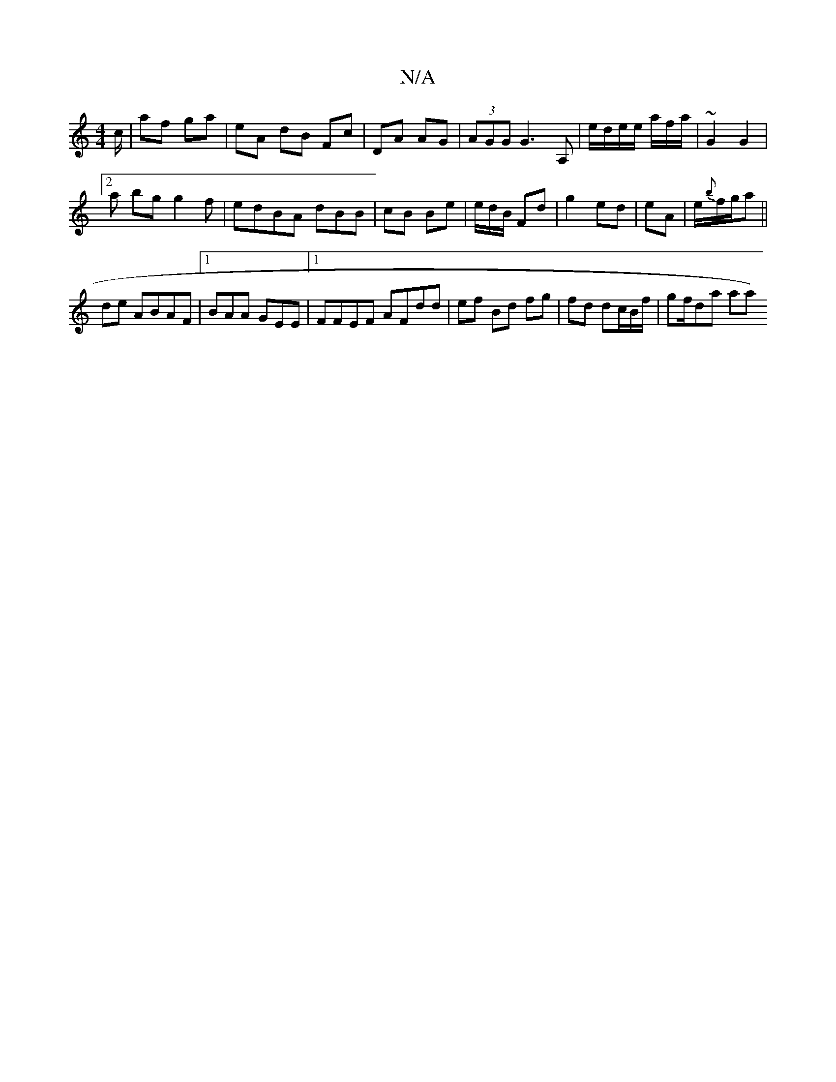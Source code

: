 X:1
T:N/A
M:4/4
R:N/A
K:Cmajor
/c/ | af ga | eA dB Fc | DA AG | (3AGG G3 A,|e/d/e/e/ a/f/a/ | ~G2 G2 |[2
a bg g2f| edBA dBB|cB Be | e/d/B/ Fd | g2 ed|eA |e/{b}f/g/a ||
 de ABAF |1 BAA GEE|1 FFEF AFdd|ef Bd fg|fd dc/B/f/ | gf/da aa)